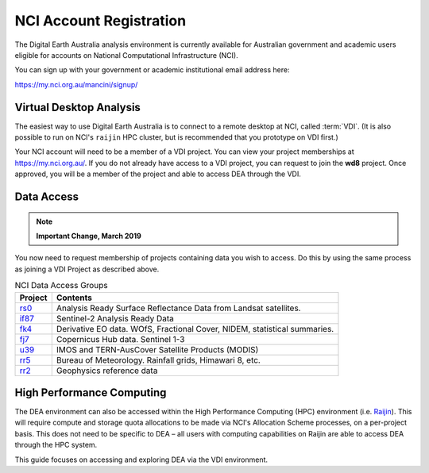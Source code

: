 
.. _account:

NCI Account Registration
************************


The Digital Earth Australia analysis environment is currently available for Australian government
and academic users eligible for accounts on National Computational
Infrastructure (NCI).

You can sign up with your government or academic institutional email address here:

https://my.nci.org.au/mancini/signup/

Virtual Desktop Analysis
------------------------

The easiest way to use Digital Earth Australia is to connect to a remote
desktop at NCI, called :term:`VDI`. (It is also possible to run on NCI's
``raijin`` HPC cluster, but is recommended that you prototype on VDI first.)

Your NCI account will need to be a member of a VDI project. You can view your
project memberships at https://my.nci.org.au/. If you do not already have access to
a VDI project, you can request to join the **wd8** project. Once approved, you
will be a member of the project and able to access DEA through the VDI.

.. _data_access:

Data Access
-----------

.. note::

    **Important Change, March 2019**

You now need to request membership of projects containing data you wish to access. Do this
by using the same process as joining a VDI Project as described above.

.. list-table:: NCI Data Access Groups
   :header-rows: 1

   * - Project
     - Contents

   * - rs0_
     - Analysis Ready Surface Reflectance Data from Landsat satellites.

   * - if87_
     - Sentinel-2 Analysis Ready Data

   * - fk4_
     - Derivative EO data. WOfS, Fractional Cover, NIDEM, statistical summaries.

   * - fj7_
     - Copernicus Hub data. Sentinel 1-3

   * - u39_
     - IMOS and TERN-AusCover Satellite Products (MODIS)

   * - rr5_
     - Bureau of Meteorology. Rainfall grids, Himawari 8, etc.

   * - rr2_
     - Geophysics reference data

.. _rs0: https://my.nci.org.au/mancini/project/rs0
.. _if87: https://my.nci.org.au/mancini/project/if87
.. _fk4: https://my.nci.org.au/mancini/project/fk4
.. _fj7: https://my.nci.org.au/mancini/project/fj7
.. _u39: https://my.nci.org.au/mancini/project/u39
.. _rr5: https://my.nci.org.au/mancini/project/rr5
.. _rr2: https://my.nci.org.au/mancini/project/rr2

High Performance Computing
--------------------------

The DEA environment can also be accessed within the High Performance Computing
(HPC) environment (i.e. Raijin_). This will require compute and storage quota
allocations to be made via NCI's Allocation Scheme processes, on a per-project
basis. This does not need to be specific to DEA – all users with computing
capabilities on Raijin are able to access DEA through the HPC system.

This guide focuses on accessing and exploring DEA via the VDI environment.


.. _Raijin: http://nci.org.au/systems-services/peak-system/raijin/